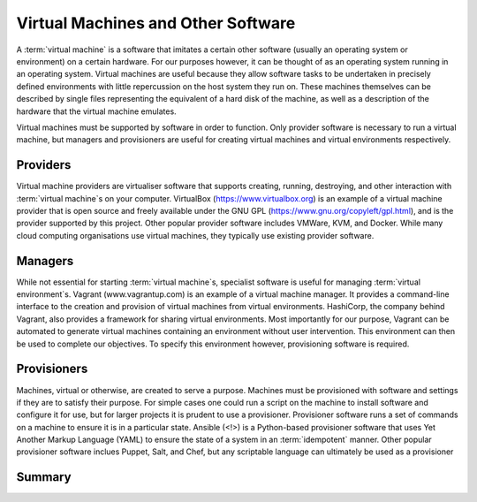 .. _software:

Virtual Machines and Other Software
===================================

A :term:`virtual machine` is a software that imitates a certain other software
(usually an operating system or environment) on a certain hardware. For our
purposes however, it can be thought of as an operating system running in an
operating system. Virtual machines are useful because they allow software tasks
to be undertaken in precisely defined environments with little repercussion on
the host system they run on. These machines themselves can be described by
single files representing the equivalent of a hard disk of the machine, as well
as a description of the hardware that the virtual machine emulates.

Virtual machines must be supported by software in order to function. Only
provider software is necessary to run a virtual machine, but managers and
provisioners are useful for creating virtual machines and virtual environments
respectively.

.. _software-providers:

Providers
---------

Virtual machine providers are virtualiser software that supports creating,
running, destroying, and other interaction with :term:`virtual machine`\s on
your computer. VirtualBox (https://www.virtualbox.org) is an example of a
virtual machine provider that is open source and freely available under the GNU
GPL (https://www.gnu.org/copyleft/gpl.html), and is the provider supported by
this project. Other popular provider software includes VMWare, KVM, and Docker.
While many cloud computing organisations use virtual machines, they typically
use existing provider software.

.. _software-managers:

Managers
--------

While not essential for starting :term:`virtual machine`\s, specialist software
is useful for managing :term:`virtual environment`\s. Vagrant
(www.vagrantup.com) is an example of a virtual machine manager. It provides a
command-line interface to the creation and provision of virtual machines from
virtual environments. HashiCorp, the company behind Vagrant, also provides a
framework for sharing virtual environments. Most importantly for our purpose,
Vagrant can be automated to generate virtual machines containing an environment
without user intervention. This environment can then be used to complete our
objectives. To specify this environment however, provisioning software is
required.

.. _software-provisioners:

Provisioners
------------

Machines, virtual or otherwise, are created to serve a purpose. Machines must
be provisioned with software and settings if they are to satisfy their
purpose. For simple cases one could run a script on the machine to install
software and configure it for use, but for larger projects it is prudent to use
a provisioner. Provisioner software runs a set of commands on a machine to
ensure it is in a particular state. Ansible (<!>) is a Python-based provisioner
software that uses Yet Another Markup Language (YAML) to ensure the state of a
system in an :term:`idempotent` manner. Other popular provisioner software
inclues Puppet, Salt, and Chef, but any scriptable language can ultimately be
used as a provisioner

.. _software-summary:

Summary
-------
